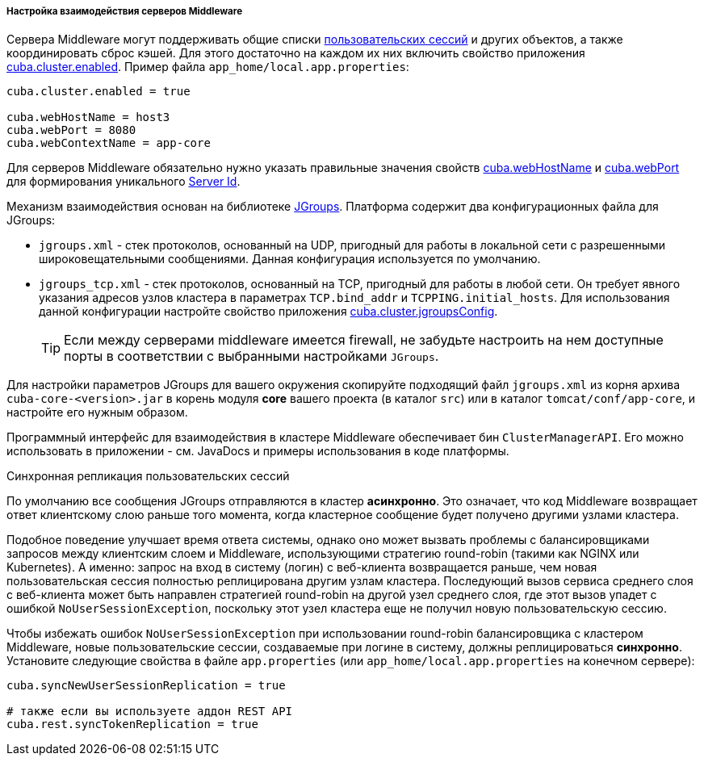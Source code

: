 :sourcesdir: ../../../../../source

[[cluster_mw_server]]
===== Настройка взаимодействия серверов Middleware

Сервера Middleware могут поддерживать общие списки <<userSession,пользовательских сессий>> и других объектов, а также координировать сброс кэшей. Для этого достаточно на каждом их них включить свойство приложения <<cuba.cluster.enabled,cuba.cluster.enabled>>. Пример файла `app_home/local.app.properties`:

[source, plain]
----
cuba.cluster.enabled = true

cuba.webHostName = host3
cuba.webPort = 8080
cuba.webContextName = app-core
----

Для серверов Middleware обязательно нужно указать правильные значения свойств <<cuba.webHostName,cuba.webHostName>> и <<cuba.webPort,cuba.webPort>> для формирования уникального <<serverId,Server Id>>.

Механизм взаимодействия основан на библиотеке link:$$http://www.jgroups.org$$[JGroups]. Платформа содержит два конфигурационных файла для JGroups:

* `jgroups.xml` - стек протоколов, основанный на UDP, пригодный для работы в локальной сети с разрешенными широковещательными сообщениями. Данная конфигурация используется по умолчанию.

* `jgroups_tcp.xml` - стек протоколов, основанный на TCP, пригодный для работы в любой сети. Он требует явного указания адресов узлов кластера в параметрах `TCP.bind_addr` и `TCPPING.initial_hosts`. Для использования данной конфигурации настройте свойство приложения <<cuba.cluster.jgroupsConfig,cuba.cluster.jgroupsConfig>>.
+
[TIP]
====
Если между серверами middleware имеется firewall, не забудьте настроить на нем доступные порты в соответствии с выбранными настройками `JGroups`.
====

Для настройки параметров JGroups для вашего окружения скопируйте подходящий файл `jgroups.xml` из корня архива `cuba-core-<version>.jar` в корень модуля *core* вашего проекта (в каталог `src`) или в каталог `tomcat/conf/app-core`, и настройте его нужным образом.

Программный интерфейс для взаимодействия в кластере Middleware обеспечивает бин `ClusterManagerAPI`. Его можно использовать в приложении - см. JavaDocs и примеры использования в коде платформы.

[[cluster_mw_server_sync_session_repl]]
Синхронная репликация пользовательских сессий::
--
По умолчанию все сообщения JGroups отправляются в кластер *асинхронно*. Это означает, что код Middleware возвращает ответ клиентскому слою раньше того момента, когда кластерное сообщение будет получено другими узлами кластера.

Подобное поведение улучшает время ответа системы, однако оно может вызвать проблемы с балансировщиками запросов между клиентским слоем и Middleware, использующими стратегию round-robin (такими как NGINX или Kubernetes). А именно: запрос на вход в систему (логин) с веб-клиента возвращается раньше, чем новая пользовательская сессия полностью реплицирована другим узлам кластера. Последующий вызов сервиса среднего слоя с веб-клиента может быть направлен стратегией round-robin на другой узел среднего слоя, где этот вызов упадет с ошибкой `NoUserSessionException`, поскольку этот узел кластера еще не получил новую пользовательскую сессию.

Чтобы избежать ошибок `NoUserSessionException` при использовании round-robin балансировщика с кластером Middleware, новые пользовательские сессии, создаваемые при логине в систему, должны реплицироваться *синхронно*. Установите следующие свойства в файле `app.properties` (или `app_home/local.app.properties` на конечном сервере):

[source,plain]
----
cuba.syncNewUserSessionReplication = true

# также если вы используете аддон REST API
cuba.rest.syncTokenReplication = true
----
--